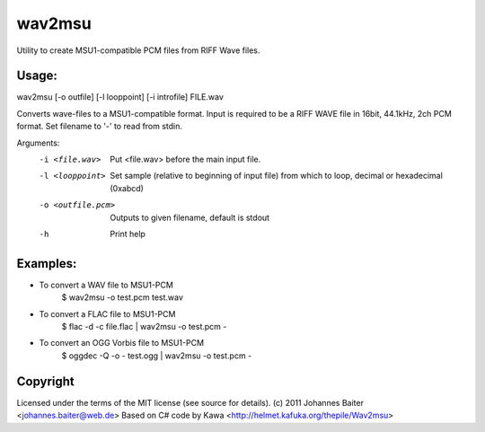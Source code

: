 wav2msu
=======
Utility to create MSU1-compatible PCM files from RIFF Wave files.

Usage:
------
wav2msu [-o outfile] [-l looppoint] [-i introfile] FILE.wav

Converts wave-files to a MSU1-compatible format.
Input is required to be a RIFF WAVE file in 16bit, 44.1kHz, 2ch PCM format.
Set filename to '-' to read from stdin.


Arguments:
  -i <file.wav>            Put <file.wav> before the main input file.
  -l <looppoint>           Set sample (relative to beginning of input file)
                           from which to loop, decimal or hexadecimal (0xabcd)
  -o <outfile.pcm>         Outputs to given filename, default is stdout
  -h                       Print help

Examples:
---------
* To convert a WAV file to MSU1-PCM
    $ wav2msu -o test.pcm test.wav
* To convert a FLAC file to MSU1-PCM
    $ flac -d -c file.flac | wav2msu -o test.pcm -
* To convert an OGG Vorbis file to MSU1-PCM
    $ oggdec -Q -o - test.ogg | wav2msu -o test.pcm -


Copyright
---------
Licensed under the terms of the MIT license (see source for details).
(c) 2011 Johannes Baiter <johannes.baiter@web.de>
Based on C# code by Kawa <http://helmet.kafuka.org/thepile/Wav2msu>
